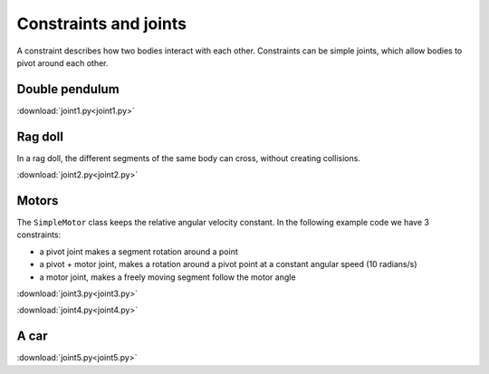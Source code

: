 Constraints and joints
======================

A constraint describes how two bodies interact with each other.
Constraints can be simple joints, which allow bodies to pivot around each other.

Double pendulum
---------------


.. image:: joint1.png

:download:`joint1.py<joint1.py>`


Rag doll
--------

In a rag doll, the different segments of the same body can 
cross, without creating collisions.

.. image:: joint2.png

:download:`joint2.py<joint2.py>`


Motors
------

The ``SimpleMotor`` class keeps the relative angular velocity constant.
In the following example code we have 3 constraints:

* a pivot joint makes a segment rotation around a point
* a pivot + motor joint, makes a rotation around a pivot point at a constant angular speed (10 radians/s)
* a motor joint, makes a freely moving segment follow the motor angle

.. image:: joint3.png

:download:`joint3.py<joint3.py>`



.. image:: joint4.png

:download:`joint4.py<joint4.py>`


A car
-----

.. image:: joint5.png

:download:`joint5.py<joint5.py>`